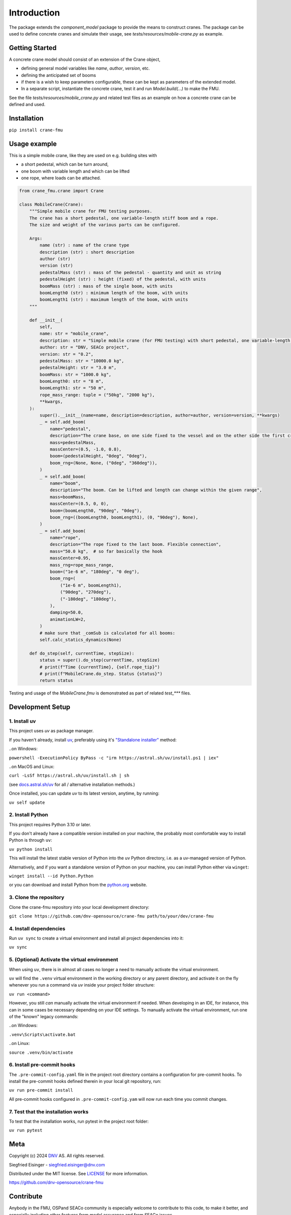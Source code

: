 Introduction
============
The package extends the `component_model` package to provide the means to construct cranes.
The package can be used to define concrete cranes and simulate their usage, see `tests/resources/mobile-crane.py` as example.

Getting Started
---------------
A concrete crane model should consist of an extension of the Crane object,

* defining general model variables like `name`, `author`, `version`, etc.
* defining the anticipated set of booms
* if there is a wish to keep parameters configurable, these can be kept as parameters of the extended model.
* In a separate script, instantiate the concrete crane, test it and run `Model.build(...)` to make the FMU.

See the file `tests/resources/mobile_crane.py` and related test files
as an example on how a concrete crane can be defined and used.


Installation
------------

``pip install crane-fmu``


Usage example
-------------
This is a simple mobile crane, like they are used on e.g. building sites with

* a short pedestal, which can be turn around,
* one boom with variable length and which can be lifted
* one rope, where loads can be attached.

.. code-block:: Python

    from crane_fmu.crane import Crane

    class MobileCrane(Crane):
        """Simple mobile crane for FMU testing purposes.
        The crane has a short pedestal, one variable-length stiff boom and a rope.
        The size and weight of the various parts can be configured.

        Args:
            name (str) : name of the crane type
            description (str) : short description
            author (str)
            version (str)
            pedestalMass (str) : mass of the pedestal - quantity and unit as string
            pedestalHeight (str) : height (fixed) of the pedestal, with units
            boomMass (str) : mass of the single boom, with units
            boomLength0 (str) : minimum length of the boom, with units
            boomLength1 (str) : maximum length of the boom, with units
        """

        def __init__(
            self,
            name: str = "mobile_crane",
            description: str = "Simple mobile crane (for FMU testing) with short pedestal, one variable-length elevation boom and a rope",
            author: str = "DNV, SEACo project",
            version: str = "0.2",
            pedestalMass: str = "10000.0 kg",
            pedestalHeight: str = "3.0 m",
            boomMass: str = "1000.0 kg",
            boomLength0: str = "8 m",
            boomLength1: str = "50 m",
            rope_mass_range: tuple = ("50kg", "2000 kg"),
            **kwargs,
        ):
            super().__init__(name=name, description=description, author=author, version=version, **kwargs)
            _ = self.add_boom(
                name="pedestal",
                description="The crane base, on one side fixed to the vessel and on the other side the first crane boom is fixed to it. The mass should include all additional items fixed to it, like the operator's cab",
                mass=pedestalMass,
                massCenter=(0.5, -1.0, 0.8),
                boom=(pedestalHeight, "0deg", "0deg"),
                boom_rng=(None, None, ("0deg", "360deg")),
            )
            _ = self.add_boom(
                name="boom",
                description="The boom. Can be lifted and length can change within the given range",
                mass=boomMass,
                massCenter=(0.5, 0, 0),
                boom=(boomLength0, "90deg", "0deg"),
                boom_rng=((boomLength0, boomLength1), (0, "90deg"), None),
            )
            _ = self.add_boom(
                name="rope",
                description="The rope fixed to the last boom. Flexible connection",
                mass="50.0 kg",  # so far basically the hook
                massCenter=0.95,
                mass_rng=rope_mass_range,
                boom=("1e-6 m", "180deg", "0 deg"),
                boom_rng=(
                    ("1e-6 m", boomLength1),
                    ("90deg", "270deg"),
                    ("-180deg", "180deg"),
                ),
                damping=50.0,
                animationLW=2,
            )
            # make sure that _comSub is calculated for all booms:
            self.calc_statics_dynamics(None)

        def do_step(self, currentTime, stepSize):
            status = super().do_step(currentTime, stepSize)
            # print(f"Time {currentTime}, {self.rope_tip}")
            # print(f"MobileCrane.do_step. Status {status}")
            return status



Testing and usage of the `MobileCrane.fmu` is demonstrated as part of related `test_***` files.


Development Setup
-----------------

1. Install uv
^^^^^^^^^^^^^
This project uses `uv` as package manager.

If you haven't already, install `uv <https://docs.astral.sh/uv/>`_, preferably using it's `"Standalone installer" <https://docs.astral.sh/uv/getting-started/installation/#__tabbed_1_2/>`_ method:

..on Windows:

``powershell -ExecutionPolicy ByPass -c "irm https://astral.sh/uv/install.ps1 | iex"``

..on MacOS and Linux:

``curl -LsSf https://astral.sh/uv/install.sh | sh``

(see `docs.astral.sh/uv <https://docs.astral.sh/uv/getting-started/installation//>`_ for all / alternative installation methods.)

Once installed, you can update `uv` to its latest version, anytime, by running:

``uv self update``

2. Install Python
^^^^^^^^^^^^^^^^^
This project requires Python 3.10 or later.

If you don't already have a compatible version installed on your machine, the probably most comfortable way to install Python is through ``uv``:

``uv python install``

This will install the latest stable version of Python into the uv Python directory, i.e. as a uv-managed version of Python.

Alternatively, and if you want a standalone version of Python on your machine, you can install Python either via ``winget``:

``winget install --id Python.Python``

or you can download and install Python from the `python.org <https://www.python.org/downloads//>`_ website.

3. Clone the repository
^^^^^^^^^^^^^^^^^^^^^^^
Clone the crane-fmu repository into your local development directory:

``git clone https://github.com/dnv-opensource/crane-fmu path/to/your/dev/crane-fmu``

4. Install dependencies
^^^^^^^^^^^^^^^^^^^^^^^
Run ``uv sync`` to create a virtual environment and install all project dependencies into it:

``uv sync``

5. (Optional) Activate the virtual environment
^^^^^^^^^^^^^^^^^^^^^^^^^^^^^^^^^^^^^^^^^^^^^^
When using ``uv``, there is in almost all cases no longer a need to manually activate the virtual environment.

``uv`` will find the ``.venv`` virtual environment in the working directory or any parent directory, and activate it on the fly whenever you run a command via `uv` inside your project folder structure:

``uv run <command>``

However, you still *can* manually activate the virtual environment if needed.
When developing in an IDE, for instance, this can in some cases be necessary depending on your IDE settings.
To manually activate the virtual environment, run one of the "known" legacy commands:

..on Windows:

``.venv\Scripts\activate.bat``

..on Linux:

``source .venv/bin/activate``

6. Install pre-commit hooks
^^^^^^^^^^^^^^^^^^^^^^^^^^^
The ``.pre-commit-config.yaml`` file in the project root directory contains a configuration for pre-commit hooks.
To install the pre-commit hooks defined therein in your local git repository, run:

``uv run pre-commit install``

All pre-commit hooks configured in ``.pre-commit-config.yam`` will now run each time you commit changes.

7. Test that the installation works
^^^^^^^^^^^^^^^^^^^^^^^^^^^^^^^^^^^
To test that the installation works, run pytest in the project root folder:

``uv run pytest``


Meta
----
Copyright (c) 2024 `DNV <https://www.dnv.com/>`_ AS. All rights reserved.

Siegfried Eisinger - siegfried.eisinger@dnv.com

Distributed under the MIT license. See `LICENSE <LICENSE.md/>`_ for more information.

`https://github.com/dnv-opensource/crane-fmu <https://github.com/dnv-opensource/crane-fmu/>`_

Contribute
----------
Anybody in the FMU, OSPand SEACo community is especially welcome to contribute to this code, to make it better,
and especially including other features from model assurance and from SEACo issues.

To contribute, follow these steps:

1. Fork it `<https://github.com/dnv-opensource/crane-fmu/fork/>`_
2. Create an issue in your GitHub repo
3. Create your branch based on the issue number and type (``git checkout -b issue-name``)
4. Evaluate and stage the changes you want to commit (``git add -i``)
5. Commit your changes (``git commit -am 'place a descriptive commit message here'``)
6. Push to the branch (``git push origin issue-name``)
7. Create a new Pull Request in GitHub

For your contribution, please make sure you follow the `STYLEGUIDE <STYLEGUIDE.md/>`_ before creating the Pull Request.


